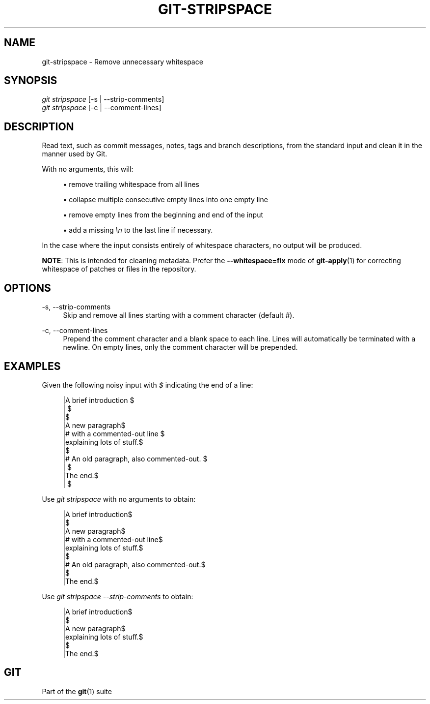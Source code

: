 '\" t
.\"     Title: git-stripspace
.\"    Author: [FIXME: author] [see http://www.docbook.org/tdg5/en/html/author]
.\" Generator: DocBook XSL Stylesheets vsnapshot <http://docbook.sf.net/>
.\"      Date: 2024-03-28
.\"    Manual: Git Manual
.\"    Source: Git 2.44.0.413.gd6fd04375f
.\"  Language: English
.\"
.TH "GIT\-STRIPSPACE" "1" "2024\-03\-28" "Git 2\&.44\&.0\&.413\&.gd6fd04" "Git Manual"
.\" -----------------------------------------------------------------
.\" * Define some portability stuff
.\" -----------------------------------------------------------------
.\" ~~~~~~~~~~~~~~~~~~~~~~~~~~~~~~~~~~~~~~~~~~~~~~~~~~~~~~~~~~~~~~~~~
.\" http://bugs.debian.org/507673
.\" http://lists.gnu.org/archive/html/groff/2009-02/msg00013.html
.\" ~~~~~~~~~~~~~~~~~~~~~~~~~~~~~~~~~~~~~~~~~~~~~~~~~~~~~~~~~~~~~~~~~
.ie \n(.g .ds Aq \(aq
.el       .ds Aq '
.\" -----------------------------------------------------------------
.\" * set default formatting
.\" -----------------------------------------------------------------
.\" disable hyphenation
.nh
.\" disable justification (adjust text to left margin only)
.ad l
.\" -----------------------------------------------------------------
.\" * MAIN CONTENT STARTS HERE *
.\" -----------------------------------------------------------------
.SH "NAME"
git-stripspace \- Remove unnecessary whitespace
.SH "SYNOPSIS"
.sp
.nf
\fIgit stripspace\fR [\-s | \-\-strip\-comments]
\fIgit stripspace\fR [\-c | \-\-comment\-lines]
.fi
.sp
.SH "DESCRIPTION"
.sp
Read text, such as commit messages, notes, tags and branch descriptions, from the standard input and clean it in the manner used by Git\&.
.sp
With no arguments, this will:
.sp
.RS 4
.ie n \{\
\h'-04'\(bu\h'+03'\c
.\}
.el \{\
.sp -1
.IP \(bu 2.3
.\}
remove trailing whitespace from all lines
.RE
.sp
.RS 4
.ie n \{\
\h'-04'\(bu\h'+03'\c
.\}
.el \{\
.sp -1
.IP \(bu 2.3
.\}
collapse multiple consecutive empty lines into one empty line
.RE
.sp
.RS 4
.ie n \{\
\h'-04'\(bu\h'+03'\c
.\}
.el \{\
.sp -1
.IP \(bu 2.3
.\}
remove empty lines from the beginning and end of the input
.RE
.sp
.RS 4
.ie n \{\
\h'-04'\(bu\h'+03'\c
.\}
.el \{\
.sp -1
.IP \(bu 2.3
.\}
add a missing
\fI\en\fR
to the last line if necessary\&.
.RE
.sp
In the case where the input consists entirely of whitespace characters, no output will be produced\&.
.sp
\fBNOTE\fR: This is intended for cleaning metadata\&. Prefer the \fB\-\-whitespace=fix\fR mode of \fBgit-apply\fR(1) for correcting whitespace of patches or files in the repository\&.
.SH "OPTIONS"
.PP
\-s, \-\-strip\-comments
.RS 4
Skip and remove all lines starting with a comment character (default
\fI#\fR)\&.
.RE
.PP
\-c, \-\-comment\-lines
.RS 4
Prepend the comment character and a blank space to each line\&. Lines will automatically be terminated with a newline\&. On empty lines, only the comment character will be prepended\&.
.RE
.SH "EXAMPLES"
.sp
Given the following noisy input with \fI$\fR indicating the end of a line:
.sp
.if n \{\
.RS 4
.\}
.nf
|A brief introduction   $
|   $
|$
|A new paragraph$
|# with a commented\-out line    $
|explaining lots of stuff\&.$
|$
|# An old paragraph, also commented\-out\&. $
|      $
|The end\&.$
|  $
.fi
.if n \{\
.RE
.\}
.sp
.sp
Use \fIgit stripspace\fR with no arguments to obtain:
.sp
.if n \{\
.RS 4
.\}
.nf
|A brief introduction$
|$
|A new paragraph$
|# with a commented\-out line$
|explaining lots of stuff\&.$
|$
|# An old paragraph, also commented\-out\&.$
|$
|The end\&.$
.fi
.if n \{\
.RE
.\}
.sp
.sp
Use \fIgit stripspace \-\-strip\-comments\fR to obtain:
.sp
.if n \{\
.RS 4
.\}
.nf
|A brief introduction$
|$
|A new paragraph$
|explaining lots of stuff\&.$
|$
|The end\&.$
.fi
.if n \{\
.RE
.\}
.sp
.SH "GIT"
.sp
Part of the \fBgit\fR(1) suite

